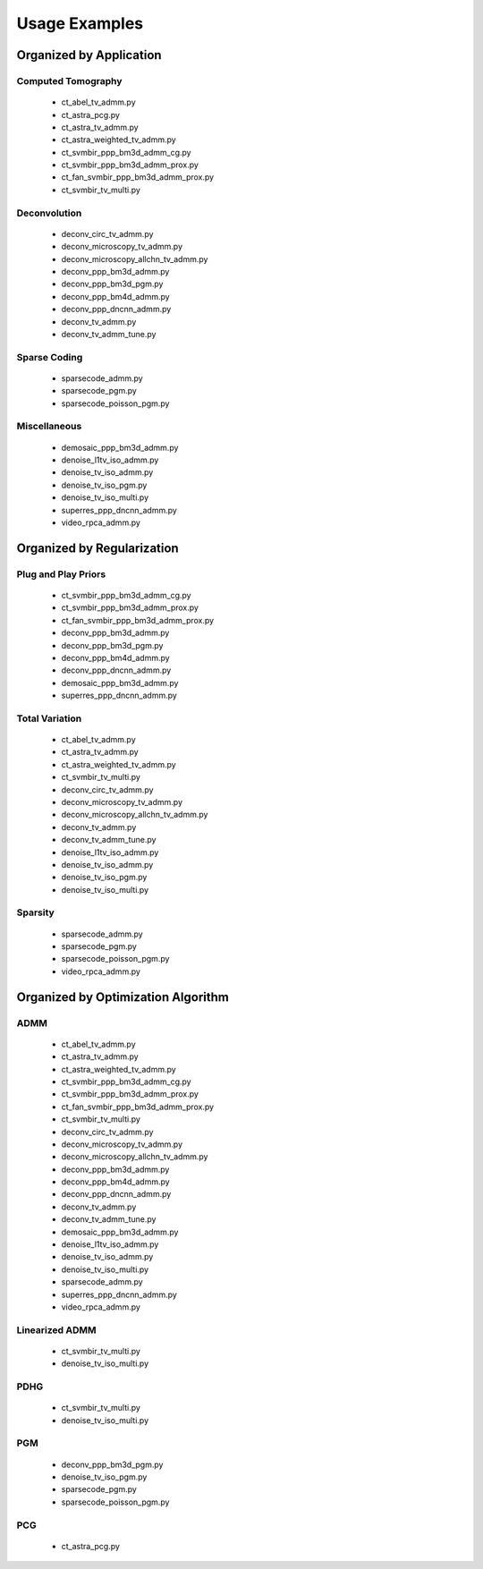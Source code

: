 Usage Examples
==============


Organized by Application
------------------------


Computed Tomography
^^^^^^^^^^^^^^^^^^^

   - ct_abel_tv_admm.py
   - ct_astra_pcg.py
   - ct_astra_tv_admm.py
   - ct_astra_weighted_tv_admm.py
   - ct_svmbir_ppp_bm3d_admm_cg.py
   - ct_svmbir_ppp_bm3d_admm_prox.py
   - ct_fan_svmbir_ppp_bm3d_admm_prox.py
   - ct_svmbir_tv_multi.py


Deconvolution
^^^^^^^^^^^^^

   - deconv_circ_tv_admm.py
   - deconv_microscopy_tv_admm.py
   - deconv_microscopy_allchn_tv_admm.py
   - deconv_ppp_bm3d_admm.py
   - deconv_ppp_bm3d_pgm.py
   - deconv_ppp_bm4d_admm.py
   - deconv_ppp_dncnn_admm.py
   - deconv_tv_admm.py
   - deconv_tv_admm_tune.py


Sparse Coding
^^^^^^^^^^^^^

   - sparsecode_admm.py
   - sparsecode_pgm.py
   - sparsecode_poisson_pgm.py


Miscellaneous
^^^^^^^^^^^^^

   - demosaic_ppp_bm3d_admm.py
   - denoise_l1tv_iso_admm.py
   - denoise_tv_iso_admm.py
   - denoise_tv_iso_pgm.py
   - denoise_tv_iso_multi.py
   - superres_ppp_dncnn_admm.py
   - video_rpca_admm.py



Organized by Regularization
---------------------------

Plug and Play Priors
^^^^^^^^^^^^^^^^^^^^

   - ct_svmbir_ppp_bm3d_admm_cg.py
   - ct_svmbir_ppp_bm3d_admm_prox.py
   - ct_fan_svmbir_ppp_bm3d_admm_prox.py
   - deconv_ppp_bm3d_admm.py
   - deconv_ppp_bm3d_pgm.py
   - deconv_ppp_bm4d_admm.py
   - deconv_ppp_dncnn_admm.py
   - demosaic_ppp_bm3d_admm.py
   - superres_ppp_dncnn_admm.py


Total Variation
^^^^^^^^^^^^^^^

   - ct_abel_tv_admm.py
   - ct_astra_tv_admm.py
   - ct_astra_weighted_tv_admm.py
   - ct_svmbir_tv_multi.py
   - deconv_circ_tv_admm.py
   - deconv_microscopy_tv_admm.py
   - deconv_microscopy_allchn_tv_admm.py
   - deconv_tv_admm.py
   - deconv_tv_admm_tune.py
   - denoise_l1tv_iso_admm.py
   - denoise_tv_iso_admm.py
   - denoise_tv_iso_pgm.py
   - denoise_tv_iso_multi.py


Sparsity
^^^^^^^^

   - sparsecode_admm.py
   - sparsecode_pgm.py
   - sparsecode_poisson_pgm.py
   - video_rpca_admm.py



Organized by Optimization Algorithm
-----------------------------------

ADMM
^^^^

   - ct_abel_tv_admm.py
   - ct_astra_tv_admm.py
   - ct_astra_weighted_tv_admm.py
   - ct_svmbir_ppp_bm3d_admm_cg.py
   - ct_svmbir_ppp_bm3d_admm_prox.py
   - ct_fan_svmbir_ppp_bm3d_admm_prox.py
   - ct_svmbir_tv_multi.py
   - deconv_circ_tv_admm.py
   - deconv_microscopy_tv_admm.py
   - deconv_microscopy_allchn_tv_admm.py
   - deconv_ppp_bm3d_admm.py
   - deconv_ppp_bm4d_admm.py
   - deconv_ppp_dncnn_admm.py
   - deconv_tv_admm.py
   - deconv_tv_admm_tune.py
   - demosaic_ppp_bm3d_admm.py
   - denoise_l1tv_iso_admm.py
   - denoise_tv_iso_admm.py
   - denoise_tv_iso_multi.py
   - sparsecode_admm.py
   - superres_ppp_dncnn_admm.py
   - video_rpca_admm.py


Linearized ADMM
^^^^^^^^^^^^^^^

    - ct_svmbir_tv_multi.py
    - denoise_tv_iso_multi.py


PDHG
^^^^

    - ct_svmbir_tv_multi.py
    - denoise_tv_iso_multi.py


PGM
^^^

   - deconv_ppp_bm3d_pgm.py
   - denoise_tv_iso_pgm.py
   - sparsecode_pgm.py
   - sparsecode_poisson_pgm.py


PCG
^^^

   - ct_astra_pcg.py
